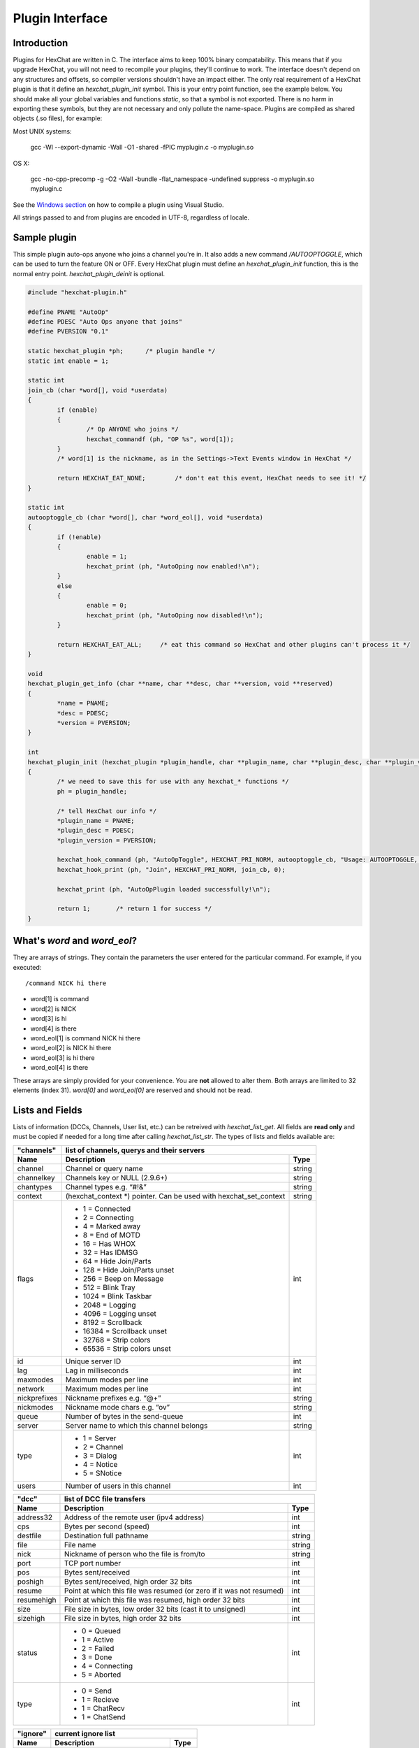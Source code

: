 Plugin Interface
================

.. default-domain:: c

Introduction
------------

Plugins for HexChat are written in C. The interface aims to keep 100%
binary compatability. This means that if you upgrade HexChat, you will
not need to recompile your plugins, they'll continue to work. The
interface doesn't depend on any structures and offsets, so compiler
versions shouldn't have an impact either. The only real requirement of a
HexChat plugin is that it define an *hexchat\_plugin\_init* symbol. This
is your entry point function, see the example below. You should make all
your global variables and functions *static*, so that a symbol is not
exported. There is no harm in exporting these symbols, but they are not
necessary and only pollute the name-space. Plugins are compiled as
shared objects (.so files), for example:

Most UNIX systems:

     gcc -Wl --export-dynamic -Wall -O1 -shared -fPIC myplugin.c -o myplugin.so

OS X:

     gcc -no-cpp-precomp -g -O2 -Wall -bundle -flat\_namespace -undefined suppress -o myplugin.so myplugin.c

See the `Windows section <plugins.html#plugins-on-windows-win32>`_ on how to compile a plugin using Visual Studio.

All strings passed to and from plugins are encoded in UTF-8, regardless
of locale.

Sample plugin
-------------

This simple plugin auto-ops anyone who joins a channel you're in. It
also adds a new command */AUTOOPTOGGLE*, which can be used to turn the
feature ON or OFF. Every HexChat plugin must define an
*hexchat\_plugin\_init* function, this is the normal entry point.
*hexchat\_plugin\_deinit* is optional.

.. code-block:: c

    #include "hexchat-plugin.h"

    #define PNAME "AutoOp"
    #define PDESC "Auto Ops anyone that joins"
    #define PVERSION "0.1"

    static hexchat_plugin *ph;      /* plugin handle */
    static int enable = 1;

    static int
    join_cb (char *word[], void *userdata)
    {
            if (enable)
            {
                    /* Op ANYONE who joins */
                    hexchat_commandf (ph, "OP %s", word[1]);
            }
            /* word[1] is the nickname, as in the Settings->Text Events window in HexChat */

            return HEXCHAT_EAT_NONE;        /* don't eat this event, HexChat needs to see it! */
    }

    static int
    autooptoggle_cb (char *word[], char *word_eol[], void *userdata)
    {
            if (!enable)
            {
                    enable = 1;
                    hexchat_print (ph, "AutoOping now enabled!\n");
            }
            else
            {
                    enable = 0;
                    hexchat_print (ph, "AutoOping now disabled!\n");
            }

            return HEXCHAT_EAT_ALL;     /* eat this command so HexChat and other plugins can't process it */
    }

    void
    hexchat_plugin_get_info (char **name, char **desc, char **version, void **reserved)
    {
            *name = PNAME;
            *desc = PDESC;
            *version = PVERSION;
    }

    int
    hexchat_plugin_init (hexchat_plugin *plugin_handle, char **plugin_name, char **plugin_desc, char **plugin_version, char *arg)
    {
            /* we need to save this for use with any hexchat_* functions */
            ph = plugin_handle;

            /* tell HexChat our info */
            *plugin_name = PNAME;
            *plugin_desc = PDESC;
            *plugin_version = PVERSION;

            hexchat_hook_command (ph, "AutoOpToggle", HEXCHAT_PRI_NORM, autooptoggle_cb, "Usage: AUTOOPTOGGLE, Turns OFF/ON Auto Oping", 0);
            hexchat_hook_print (ph, "Join", HEXCHAT_PRI_NORM, join_cb, 0);

            hexchat_print (ph, "AutoOpPlugin loaded successfully!\n");

            return 1;       /* return 1 for success */
    }

What's *word* and *word\_eol*?
------------------------------

They are arrays of strings. They contain the parameters the user entered
for the particular command. For example, if you executed::

    /command NICK hi there

- word[1] is command
- word[2] is NICK
- word[3] is hi
- word[4] is there

- word_eol[1] is command NICK hi there
- word_eol[2] is NICK hi there
- word_eol[3] is hi there
- word_eol[4] is there

These arrays are simply provided for your convenience. You are **not**
allowed to alter them. Both arrays are limited to 32 elements (index
31). *word[0]* and *word\_eol[0]* are reserved and should not be read.

Lists and Fields
----------------

Lists of information (DCCs, Channels, User list, etc.) can be retreived
with *hexchat\_list\_get*. All fields are **read only** and must be
copied if needed for a long time after calling *hexchat\_list\_str*. The
types of lists and fields available are:


+--------------+--------------------------------------------------------------------+--------+
| "channels"   | list of channels, querys and their servers                                  |
+--------------+--------------------------------------------------------------------+--------+
| Name         | Description                                                        | Type   |
+==============+====================================================================+========+
| channel      | Channel or query name                                              | string |
+--------------+--------------------------------------------------------------------+--------+
| channelkey   | Channels key or NULL (2.9.6+)                                      | string |
+--------------+--------------------------------------------------------------------+--------+
| chantypes    | Channel types e.g. “#!&”                                           | string |
+--------------+--------------------------------------------------------------------+--------+
| context      | (hexchat_context \*) pointer. Can be used with hexchat_set_context | string |
+--------------+--------------------------------------------------------------------+--------+
| flags        | - 1 = Connected                                                    | int    |
|              | - 2 = Connecting                                                   |        |
|              | - 4 = Marked away                                                  |        |
|              | - 8 = End of MOTD                                                  |        |
|              | - 16 = Has WHOX                                                    |        |
|              | - 32 = Has IDMSG                                                   |        |
|              | - 64 = Hide Join/Parts                                             |        |
|              | - 128 = Hide Join/Parts unset                                      |        |
|              | - 256 = Beep on Message                                            |        |
|              | - 512 = Blink Tray                                                 |        |
|              | - 1024 = Blink Taskbar                                             |        |
|              | - 2048 = Logging                                                   |        |
|              | - 4096 = Logging unset                                             |        |
|              | - 8192 = Scrollback                                                |        |
|              | - 16384 = Scrollback unset                                         |        |
|              | - 32768 = Strip colors                                             |        |
|              | - 65536 = Strip colors unset                                       |        |
+--------------+--------------------------------------------------------------------+--------+
| id           | Unique server ID                                                   | int    |
+--------------+--------------------------------------------------------------------+--------+
| lag          | Lag in milliseconds                                                | int    |
+--------------+--------------------------------------------------------------------+--------+
| maxmodes     | Maximum modes per line                                             | int    |
+--------------+--------------------------------------------------------------------+--------+
| network      | Maximum modes per line                                             | int    |
+--------------+--------------------------------------------------------------------+--------+
| nickprefixes | Nickname prefixes e.g. “@+”                                        | string |
+--------------+--------------------------------------------------------------------+--------+
| nickmodes    | Nickname mode chars e.g. “ov”                                      | string |
+--------------+--------------------------------------------------------------------+--------+
| queue        | Number of bytes in the send-queue                                  | int    |
+--------------+--------------------------------------------------------------------+--------+
| server       | Server name to which this channel belongs                          | string |
+--------------+--------------------------------------------------------------------+--------+
| type         | - 1 = Server                                                       | int    |
|              | - 2 = Channel                                                      |        |
|              | - 3 = Dialog                                                       |        |
|              | - 4 = Notice                                                       |        |
|              | - 5 = SNotice                                                      |        |
+--------------+--------------------------------------------------------------------+--------+
| users        | Number of users in this channel                                    | int    |
+--------------+--------------------------------------------------------------------+--------+


+------------+----------------------------------------------------------------------+--------+
| "dcc"      | list of DCC file transfers                                                    |
+------------+----------------------------------------------------------------------+--------+
| Name       | Description                                                          | Type   |
+============+======================================================================+========+
| address32  | Address of the remote user (ipv4 address)                            | int    |
+------------+----------------------------------------------------------------------+--------+
| cps        | Bytes per second (speed)                                             | int    |
+------------+----------------------------------------------------------------------+--------+
| destfile   | Destination full pathname                                            | string |
+------------+----------------------------------------------------------------------+--------+
| file       | File name                                                            | string |
+------------+----------------------------------------------------------------------+--------+
| nick       | Nickname of person who the file is from/to                           | string |
+------------+----------------------------------------------------------------------+--------+
| port       | TCP port number                                                      | int    |
+------------+----------------------------------------------------------------------+--------+
| pos        | Bytes sent/received                                                  | int    |
+------------+----------------------------------------------------------------------+--------+
| poshigh    | Bytes sent/received, high order 32 bits                              | int    |
+------------+----------------------------------------------------------------------+--------+
| resume     | Point at which this file was resumed (or zero if it was not resumed) | int    |
+------------+----------------------------------------------------------------------+--------+
| resumehigh | Point at which this file was resumed, high order 32 bits             | int    |
+------------+----------------------------------------------------------------------+--------+
| size       | File size in bytes, low order 32 bits (cast it to unsigned)          | int    |
+------------+----------------------------------------------------------------------+--------+
| sizehigh   | File size in bytes, high order 32 bits                               | int    |
+------------+----------------------------------------------------------------------+--------+
| status     | - 0 = Queued                                                         | int    |
|            | - 1 = Active                                                         |        |
|            | - 2 = Failed                                                         |        |
|            | - 3 = Done                                                           |        |
|            | - 4 = Connecting                                                     |        |
|            | - 5 = Aborted                                                        |        |
+------------+----------------------------------------------------------------------+--------+
| type       | - 0 = Send                                                           | int    |
|            | - 1 = Recieve                                                        |        |
|            | - 1 = ChatRecv                                                       |        |
|            | - 1 = ChatSend                                                       |        |
+------------+----------------------------------------------------------------------+--------+


+----------+----------------------------------------------+--------+
| "ignore" | current ignore list                                   |
+----------+----------------------------------------------+--------+
| Name     | Description                                  | Type   |
+==========+==============================================+========+
| mask     | Ignore mask. .e.g. \*\!\*\@\*.aol.com        | string |
+----------+----------------------------------------------+--------+
| flags    | - 0 = Private                                | int    |
|          | - 1 = Notice                                 |        |
|          | - 2 = Channel                                |        |
|          | - 3 = CTCP                                   |        |
|          | - 4 = Invite                                 |        |
|          | - 5 = Unignore                               |        |
|          | - 6 = NoSave                                 |        |
|          | - 7 = DCC                                    |        |
+----------+----------------------------------------------+--------+


======== ================================================================== =======
"notify" list of people on notify
-------- --------------------------------------------------------------------------
Name     Description                                                        Type
======== ================================================================== =======
networks Networks to which this nick applies. Comma separated. May be NULL. string
nick     Nickname                                                           string
flags    Bit field of flags. 0=Is online.                                   int
on       Time when user came online.                                        time\_t
off      Time when user went offline.                                       time\_t
seen     Time when user the user was last verified still online.            time\_t
======== ================================================================== =======


Fields are only valid for the context when hexchat\_list\_get() was
called (i.e. you get information about the user ON THAT ONE SERVER
ONLY). You may cycle through the "channels" list to find notify
information for every server.


========== ============================================================================================ ========
"users"    list of users in the current channel
---------- -----------------------------------------------------------------------------------------------------
Name       Description                                                                                  Type
========== ============================================================================================ ========
account    Account name or NULL (2.9.6+)                                                                string
away       Away status (boolean)                                                                        int
lasttalk   Last time the user was seen talking                                                          time\_t
nick       Nick name                                                                                    string
host       Host name in the form: user\@host (or NULL if not known).                                    string
prefix     Prefix character, .e.g: @ or +. Points to a single char.                                     string
realname   Real name or NULL                                                                            string
selected   Selected status in the user list, only works for retrieving the user list of the focused tab int
========== ============================================================================================ ========


Example:

.. code-block:: c

    list = hexchat_list_get (ph, "dcc");

    if (list)
    {
            hexchat_print (ph, "--- DCC LIST ------------------\nFile  To/From   KB/s   Position\n");

            while (hexchat_list_next (ph, list))
            {
                    hexchat_printf (ph, "%6s %10s %.2f  %d\n",
                            hexchat_list_str (ph, list, "file"),
                            hexchat_list_str (ph, list, "nick"),
                            hexchat_list_int (ph, list, "cps") / 1024,
                            hexchat_list_int (ph, list, "pos"));
            }

            hexchat_list_free (ph, list);
    }

Plugins on Windows (Win32)
--------------------------

All you need is Visual Studio setup as explained in
`Building <http://docs.hexchat.org/en/latest/building.html>`_. Your best bet
is to use an existing plugin (such as the currently unused SASL plugin)
in the HexChat solution as a starting point. You should have the
following files:

- `hexchat-plugin.h <https://github.com/hexchat/hexchat/blob/master/src/common/hexchat-plugin.h>`_
  - main plugin header
- plugin.c - Your plugin, you need to write this one :)
- plugin.def - A simple text file containing the following:

.. code-block:: none

    EXPORTS
        hexchat_plugin_init
        hexchat_plugin_deinit
        hexchat_plugin_get_info

Leave out *hexchat\_plugin\_deinit* if you don't intend to define that
function. Then compile your plugin in Visual Studio as usual.

**Caveat:** plugins compiled on Win32 **must** have a global variable
called *ph*, which is the *plugin\_handle*, much like in the sample
plugin above.

Controlling the GUI
-------------------

A simple way to perform basic GUI functions is to use the */GUI*
command. You can execute this command through the input box, or by
calling *hexchat\_command (ph, "GUI .....");*.

- **GUI ATTACH:** Same function as "Attach Window" in the HexChat menu.
- **GUI DETACH:** Same function as "Detach Tab" in the HexChat menu.
- **GUI APPLY:** Similar to clicking OK in the settings window. Execute
  this after /SET to activate GUI changes.
- **GUI COLOR *n*:** Change the tab color of the current context, where
  *n* is a number from 0 to 3.
- **GUI FOCUS:** Focus the current window or tab.
- **GUI FLASH:** Flash the taskbar button. It will flash only if the
  window isn't focused and will stop when it is focused by the user.
- **GUI HIDE:** Hide the main HexChat window completely.
- **GUI ICONIFY:** Iconify (minimize to taskbar) the current HexChat
  window.
- **GUI MSGBOX *text*:** Displays a asynchronous message box with your text.
- **GUI SHOW:** Show the main HexChat window (if currently hidden).

You can add your own items to the menu bar. The menu command has this
syntax:

.. code-block:: none

    MENU [-eX] [-i<ICONFILE>] [-k<mod>,<key>] [-m] [-pX] [-rX,group] [-tX] {ADD|DEL} <path> [command] [unselect command]

For example:

.. code-block:: none

    MENU -p5 ADD FServe
    MENU ADD "FServe/Show File List" "fs list"
    MENU ADD FServe/-
    MENU -k4,101 -t1 ADD "FServe/Enabled" "fs on" "fs off"
    MENU -e0 ADD "FServe/Do Something" "fs action"

In the example above, it would be recommended to execute *MENU DEL
FServe* inside your *hexchat\_plugin\_deinit* function. The special item
with name "-" will add a separator line.

Parameters and flags:

- **-eX:** Set enable flag to X. -e0 for disable, -e1 for enable. This
  lets you create a disabled (shaded) item.
- **-iFILE:** Use an icon filename FILE. Not supported for toggles or
  radio items.
- **-k<mod>,<key>:** Specify a keyboard shortcut. "mod" is the modifier
  which is a bitwise OR of: 1-SHIFT 4- CTRL 8-ALT in decimal. "key" is
  the key value in decimal, e.g. -k5,101 would specify SHIFT-CTRL-E.
- **-m:** Specify that this label should be treated as Pango Markup
  language. Since forward slash ("/") is already used in menu paths,
  you should replace closing tags with an ASCII 003 instead e.g.:
  hexchat\_command (ph, "MENU -m ADD "<b>Bold Menu<03b>"");
- **-pX:** Specify a menu item's position number. e.g. -p5 will cause
  the item to be inserted in the 5th place. If the position is a
  negative number, it will be used as an offset from the
  bottom/right-most item.
- **-rX,group:** Specify a radio menu item, with initial state X and a
  group name. The group name should be the exact label of another menu
  item (without the path) that this item will be grouped with. For
  radio items, only a select command will be executed (no unselect
  command).
- **-tX:** Specify a toggle menu item with an initial state. -t0 for an
  "unticked" item and -t1 for a "ticked" item.

If you want to change an item's toggle state or enabled flag, just *ADD*
an item with exactly the same name and command and specify the *-tX -eX*
parameters you need.

It's also possible to add items to HexChat's existing menus, for
example:

.. code-block:: none

    MENU ADD "Settings/Sub Menu"
    MENU -t0 ADD "Settings/Sub Menu/My Setting" myseton mysetoff

However, internal names and layouts of HexChat's menu may change in the
future, so use at own risk.

Here is an example of Radio items:

.. code-block:: none

    MENU ADD "Language"
    MENU -r1,"English" ADD "Language/English" cmd1
    MENU -r0,"English" ADD "Language/Spanish" cmd2
    MENU -r0,"English" ADD "Language/German" cmd3

You can also change menus other than the main one (i.e popup menus).
Currently they are:

============ ============================================================
Root Name    Menu
============ ============================================================
$TAB         Tab menu (right click a channel/query tab or treeview row)
$TRAY        System Tray menu
$URL         URL link menu
$NICK        Userlist nick-name popup menu
$CHAN        Menu when clicking a channel in the text area
============ ============================================================

Example:

.. code-block:: none

    MENU -p0 ADD "$TAB/Cycle Channel" cycle

You can manipulate HexChat's system tray icon using the */TRAY* command:

.. code-block:: none

    Usage:
    TRAY -f <timeout> <file1> [<file2>] Flash tray between two icons. Leave off file2 to use default HexChat icon.
    TRAY -f <filename>                  Set tray to a fixed icon.
    TRAY -i <number>                    Flash tray with an internal icon.
    TRAY -t <text>                      Set the tray tooltip.
    TRAY -b <title> <text>              Set the tray balloon.

Icon numbers:

-  2: Message
-  5: Highlight
-  8: Private
-  11:File

For tray balloons on Linux, you'll need libnotify.

Filenames can be *ICO* or *PNG* format. *PNG* format is supported on
Linux/BSD and Windows XP. Set a timeout of -1 to use HexChat's default.

Handling UTF-8/Unicode strings
------------------------------

The HexChat plugin API specifies that strings passed to and from HexChat
must be encoded in UTF-8.

What does this mean for the plugin programmer? You just have to be a
little careful when passing strings obtained from IRC to system calls.
For example, if you're writing a file-server bot, someone might message
you a filename. Can you pass this filename directly to open()? Maybe! If
you're lazy... The correct thing to do is to convert the string to
"system locale encoding", otherwise your plugin will fail on non-ascii
characters.

Here are examples on how to do this conversion on Unix and Windows. In
this example, someone will CTCP you the message "SHOWFILE <filename>".

.. code-block:: c

    static int
    ctcp_cb (char *word[], char *word_eol[], void *userdata)
    {
            if(strcmp(word[1], "SHOWFILE") == 0)
            {
                    get_file_name (nick, word[2]);
            }

            return HEXCHAT_EAT_HEXCHAT;
    }

    static void
    get_file_name (char *nick, char *fname)
    {
            char buf[256];
            FILE *fp;

            /* the fname is in UTF-8, because it came from the HexChat API */

    #ifdef _WIN32

            wchar_t wide_name[MAX_PATH];

            /* convert UTF-8 to WIDECHARs (aka UTF-16LE) */
            if (MultiByteToWideChar (CP_UTF8, 0, fname, -1, wide_name, MAX_PATH) < 1)
            {
                    return;
            }

            /* now we have WIDECHARs, so we can _wopen() or CreateFileW(). */
            /* _wfopen actually requires NT4, Win2000, XP or newer. */
            fp = _wfopen (wide_name, "r");

    #else

            char *loc_name;

            /* convert UTF-8 to System Encoding */
            loc_name = g_filename_from_utf8 (fname, -1, 0, 0, 0);
            if(!loc_name)
            {
                    return;
            }

            /* now open using the system's encoding */
            fp = fopen (loc_name, "r");
            g_free (loc_name);

    #endif

            if (fp)
            {
                    while (fgets (buf, sizeof (buf), fp))
                    {
                            /* send every line to the user that requested it */
                            hexchat_commandf (ph, "QUOTE NOTICE %s :%s", nick, buf);
                    }
                    fclose (fp);
            }
    }

Types and Constants
-------------------

.. type:: hexchat_plugin
          hexchat_list
          hexchat_hook
          hexchat_context
          hexchat_event_attrs


.. var:: HEXCHAT_PRI_HIGHEST
         HEXCHAT_PRI_HIGH
         HEXCHAT_PRI_NORM
         HEXCHAT_PRI_LOW
         HEXCHAT_PRI_LOWEST

.. var:: HEXCHAT_EAT_NONE
         HEXCHAT_EAT_XCHAT
         HEXCHAT_EAT_PLUGIN
         HEXCHAT_EAT_ALL

.. var:: HEXCHAT_FD_READ
         HEXCHAT_FD_WRITE
         HEXCHAT_FD_EXCEPTION
         HEXCHAT_FD_NOTSOCKET


Functions
---------

General Functions
'''''''''''''''''

.. function:: void hexchat_command (hexchat_plugin *ph, const char *command)

    Executes a command as if it were typed in HexChat's input box.

    :param ph: Plugin handle (as given to `hexchat_plugin_init`).
    :param command: Command to execute, without the forward slash "/".


.. function:: void hexchat_commandf (hexchat_plugin *ph, const char *format, ...)

    Executes a command as if it were typed in HexChat's
    input box and provides string formatting like `printf`.

    :param ph: Plugin handle (as given to `hexchat_plugin_init`).
    :param format: The format string.


.. function:: void hexchat_print (hexchat_plugin *ph, const char *text)

    Prints some text to the current tab/window.

    :param ph: Plugin handle (as given to `hexchat_plugin_init`).
    :param text: Text to print. May contain mIRC color codes.


.. function:: void hexchat_printf (hexchat_plugin *ph, const char *format, ...)

    Prints some text to the current tab/window and provides formatting like `printf`.

    :param ph: Plugin handle (as given to `hexchat_plugin_init`).
    :param format: The format string.


.. function:: int hexchat_emit_print (hexchat_plugin *ph, const char *event_name, ...)

    Generates a print event. This can be any event found in
    the :menuselection:`Settings --> Text Events` window. The vararg parameter
    list **must** always be NULL terminated. Special care should be taken
    when calling this function inside a print callback (from
    :func:`hexchat_hook_print`), as not to cause endless recursion.


    :param ph: Plugin handle (as given to `hexchat_plugin_init`).
    :param event_name: Text event to print.

    :returns: 0 on Failure, 1 on Success

    **Example:**

    .. code-block:: c

        hexchat_emit_print (ph, "Channel Message", "John", "Hi there", "@", NULL);


.. function:: int hexchat_emit_print_attrs (hexchat_plugin *ph, hexchat_event_attrs *attrs, const char *event_name, ...)

    Generates a print event. This is the same as
    :func:`hexchat_emit_print` but it passes an :type:`hexchat_event_attrs *`
    to hexchat with the print attributes.


    :param ph: Plugin handle (as given to `hexchat_plugin_init`).
    :param attrs: Print attributes. This should be obtained with :func:`hexchat_event_attrs_create` and freed with :func:`hexchat_event_attrs_free`.
    :param event_name: Text event to print.

    :returns: 0 on Failure, 1 on Success

    .. versionadded:: 2.9.6

    **Example:**

    .. code-block:: c

        hexchat_event_attrs *attrs;

        attrs = hexchat_event_attrs_create (ph);
        attrs->server_time_utc = 1342224702;
        hexchat_emit_print (ph, attrs, "Channel Message", "John", "Hi there", "@", NULL);
        hexchat_event_attrs_free (ph, attrs);

.. function:: void hexchat_send_modes (hexchat_plugin *ph, const char *targets[], int ntargets, \
                                        int modes_per_line, char sign, char mode)

    Sends a number of channel mode changes to the current
    channel. For example, you can Op a whole group of people in one go. It
    may send multiple MODE lines if the request doesn't fit on one. Pass 0
    for *modes_per_line* to use the current server's maximum possible.
    This function should only be called while in a channel context.

    :param ph: Plugin handle (as given to `hexchat_plugin_init`).
    :param targets: Array of targets (strings). The names of people whom the action will be performed on.
    :param ntargets: Number of elements in the array given.
    :param modes_per_line: Maximum modes to send per line.
    :param sign: Mode sign, '-' or '+'.
    :param mode: Mode char, e.g. 'o' for Ops.

    **Example:** (Ops the three names given)

    .. code-block:: c

        const char *names_to_Op[] = {"John", "Jack", "Jill"};
        hexchat_send_modes (ph, names_to_Op, 3, 0, '+', 'o');


.. function:: int hexchat_nickcmp (hexchat_plugin *ph, const char *s1, const char *s2)

    Performs a nick name comparision, based on the current
    server connection. This might be an RFC1459 compliant string compare, or
    plain ascii (in the case of DALNet). Use this to compare channels and
    nicknames. The function works the same way as `strcasecmp`.

    :param ph: Plugin handle (as given to `hexchat_plugin_init`).
    :param s1: String to compare.
    :param s2: String to compare *s1* to.

    **Quote from RFC1459:** >Because of IRC's scandanavian origin, the
    characters {}\| are considered to be the lower case equivalents of the
    characters [], respectively. This is a critical issue when determining
    the equivalence of two nicknames.

    :returns: An integer less than, equal to, or greater than zero if
        *s1* is found, respectively, to be less than, to match, or be greater than *s2*.

.. function:: char* hexchat_strip (hexchat_plugin *ph, const char *str, int len, int flags)

    Strips mIRC color codes and/or text attributes (bold,
    underlined etc) from the given string and returns a newly allocated
    string.

    :param ph: Plugin handle (as given to `hexchat_plugin_init`).
    :param str: String to strip.
    :param len: Length of the string (or -1 for NULL terminated).
    :param flags: Bit-field of flags:
                  - 0: Strip mIRC colors.
                  - 1: Strip text attributes.

    :returns: A newly allocated string or NULL for failure. You must free this string with :func:`hexchat_free`.

    **Example:**

    .. code-block:: c

        {
            char *new_text;

            /* strip both colors and attributes by using the 0 and 1 bits (1 BITWISE-OR 2) */
            new_text = hexchat_strip (ph, "\00312Blue\003 \002Bold!\002", -1, 1 | 2);

            if (new_text)
            {
                    /* new_text should now contain only "Blue Bold!" */
                    hexchat_printf (ph, "%s\n", new_text);
                    hexchat_free (ph, new_text);
            }
        }


.. function:: void hexchat_free (hexchat_plugin *ph, void *ptr)

    Frees a string returned by **hexchat\_\*** functions.
    Currently only used to free strings from :func:`hexchat_strip`.

    :param ph: Plugin handle (as given to `hexchat_plugin_init`).
    :param ptr: Pointer to free.


.. function:: hexchat_event_attrs *hexchat_event_attrs_create (hexchat_plugin *ph)

    Allocates a new :type:`hexchat_event_attrs`. The attributes are initially
    marked as unused.

    :returns: A pointer to the allocated :type:`hexchat_event_attrs`. Should be freed by :func:`hexchat_event_attrs_free`.

    .. versionadded:: 2.9.6

.. function:: void hexchat_event_attrs_free (hexchat_plugin *ph, hexchat_event_attrs *attrs)

    Frees an :type:`hexchat_event_attrs`.

    :param attrs: Attributes previously allocated by :func:`hexchat_event_attrs_create`.

    .. versionadded:: 2.9.6


Getting Information
'''''''''''''''''''

.. function:: const char* hexchat_get_info (hexchat_plugin *ph, const char *id)

    Returns information based on your current context.

    :param ph: Plugin handle (as given to `hexchat_plugin_init`).
    :param id: ID of the information you want. List of ID's(case sensitive):

        - **away:** away reason or NULL if you are not away.
        - **channel:** current channel name.
        - **charset:** character-set used in the current context.
        - **configdir:** HexChat config directory, e.g.:
          ``/home/user/.config/hexchat``. This string is encoded in UTF-8.
        - **event\_text <name>:** text event format string for *name*.
        - **gtkwin\_ptr:** (GtkWindow \*).
        - **host:** real hostname of the server you connected to.
        - **inputbox:** the input-box contents, what the user has typed.
        - **libdirfs:** library directory. e.g. /usr/lib/hexchat. The same
          directory used for auto-loading plugins. This string isn't
          necessarily UTF-8, but local file system encoding.
        - **modes:** channel modes, if known, or NULL.
        - **network:** current network name or NULL.
        - **nick:** your current nick name.
        - **nickserv:** nickserv password for this network or NULL.
        - **server:** current server name (what the server claims to be).
          NULL if you are not connected.
        - **topic:** current channel topic.
        - **version:** HexChat version number.
        - **win\_ptr:** native window pointer. Unix: (GtkWindow \*) Win32: HWND.
        - **win\_status:** window status: "active", "hidden" or "normal".

    :returns: A string of the requested information, or NULL. This string
        must not be freed and must be copied if needed after the call to :func:`hexchat_get_info`.


.. function:: int hexchat_get_prefs (hexchat_plugin *ph, const char *name, \
                                     const char **string, int *integer)

    Provides HexChat's setting information (that which is
    available through the :command:`/SET` command). A few extra bits of information
    are available that don't appear in the :command:`/SET` list, currently they are:

        - **state\_cursor:** Current input box cursor position (characters, not bytes).
        - **id:** Unique server id

    :param ph: Plugin handle (as given to `hexchat_plugin_init`).
    :param name: Setting name required.
    :param string: Pointer-pointer which to set.
    :param integer: Pointer to an integer to set, if setting is a boolean or integer type.

    :returns:
        - 0: Failed.
        - 1: Returned a string.
        - 2: Returned an integer.
        - 3: Returned a boolean.

    **Example:**

    .. code-block:: c

        {
            int i;
            const char *str;

            if (hexchat_get_prefs (ph, "irc_nick1", &amp;str, &amp;i) == 1)
            {
                    hexchat_printf (ph, "Current nickname setting: %s\n", str);
            }
        }


.. function:: hexchat_list* hexchat_list_get (hexchat_plugin *ph, const char *name)

    Retreives lists of information.

    :param name: Name from the `List and Fields Table <plugins.html#lists-and-fields>`_
    :returns: hexchat_list to be used by the following functions.


.. function:: const char* const* hexchat_list_fields (hexchat_plugin *ph, const char *name)

    Lists fields in a given list.

    :param name: Name from the `List and Fields Table <plugins.html#lists-and-fields>`_


.. function:: int hexchat_list_next (hexchat_plugin *ph, hexchat_list *xlist)

    Selects the next list item in a list.

    :param xlist: :type:`hexchat_list` returned by :func:`hexchat_list_get`


.. function:: const char* hexchat_list_str (hexchat_plugin *ph, hexchat_list *xlist, const char *name)

    Gets a string field from a list.

    :param name: Name from the `List and Fields Table <plugins.html#lists-and-fields>`_
    :param xlist: :type:`hexchat_list` returned by :func:`hexchat_list_get`


.. function:: int hexchat_list_int (hexchat_plugin *ph, hexchat_list *xlist, const char *name)

    Gets a int field from a list.

    :param name: Name from the `List and Fields Table <plugins.html#lists-and-fields>`_
    :param xlist: :type:`hexchat_list` returned by :func:`hexchat_list_get`


.. function:: time_t hexchat_list_time (hexchat_plugin *ph, hexchat_list *xlist, const char *name)

    Gets a time field from a list.

    :param name: Name from the `List and Fields Table <plugins.html#lists-and-fields>`_
    :param xlist: :type:`hexchat_list` returned by :func:`hexchat_list_get`

.. function:: void hexchat_list_free (hexchat_plugin *ph, hexchat_list *xlist)

    Frees a list.

    :param xlist: :type:`hexchat_list` returned by :func:`hexchat_list_get`


Hook Functions
''''''''''''''

.. function:: hexchat_hook* hexchat_hook_command (hexchat_plugin *ph, const char *name, int pri, \
                                                  int (*callb) (char *word[], char *word_eol[], void *user_data), \
                                                  const char *help_text, void *userdata)

    Adds a new :command:`/command`. This allows your program to
    handle commands entered at the input box. To capture text without a "/"
    at the start (non-commands), you may hook a special name of "". i.e
    **hexchat_hook_command(ph, "", ...)**.

    Commands hooked that begin with a period ('.') will be hidden in :command:`/HELP` and :command:`/HELP -l`.

    :param ph: Plugin handle (as given to `hexchat_plugin_init`).
    :param name: Name of the command (without the forward slash).
    :param pri: Priority of this command. Use :data:`HEXCHAT_PRI_NORM`.
    :param callb: Callback function. This will be called when the user executes the given command name.
    :param help_text: String of text to display when the user executes :command:`/HELP` for this command. May be NULL if you're lazy.
    :param userdata: Pointer passed to the callback function.

    :returns: Pointer to the hook. Can be passed to :func:`hexchat_unhook`.

    **Example:**

    .. code-block:: c

        static int
        onotice_cb (char *word[], char *word_eol[], void *userdata)
        {
            if (word_eol[2][0] == 0)
            {
                    hexchat_printf (ph, "Second arg must be the message!\n");
                    return HEXCHAT_EAT_ALL;
            }

            hexchat_commandf (ph, "NOTICE @%s :%s", hexchat_get_info (ph, "channel"), word_eol[2]);
            return HEXCHAT_EAT_ALL;
        }

        hexchat_hook_command (ph, "ONOTICE", HEXCHAT_PRI_NORM, onotice_cb, "Usage: ONOTICE <message> Sends a notice to all ops", NULL);


.. function:: hexchat_hook* hexchat_hook_fd (hexchat_plugin *ph, int fd, int flags, \
                                             int (*callb) (int fd, int flags, void *user_data), void *userdata)

    Hooks a socket or file descriptor. WIN32: Passing a
    pipe from MSVCR71, MSVCR80 or other variations is not supported at this
    time.

    :param ph: Plugin handle (as given to *hexchat\_plugin\_init ()*).
    :param fd: The file descriptor or socket.
    :param flags: One or more of `HEXCHAT_FD_\* constants <plugins.html#types-and-constants>`_ tells HexChat that the
                  provided *fd* is not a socket, but an "MSVCRT.DLL" pipe.
    :param callb: Callback function. This will be called when the socket is
                  available for reading/writing or exception (depending on your chosen *flags*)
    :param userdata: Pointer passed to the callback function.

    :returns: Pointer to the hook. Can be passed to :func:`hexchat_unhook`.


.. function:: hexchat_hook* hexchat_hook_print (hexchat_plugin *ph, const char *name, int pri, \
                                                int (*callb) (char *word[], void *user_data), void *userdata)

    Registers a function to trap any print events. The
    event names may be any available in the :menuselection:`Settings --> Text Events` window.
    There are also some extra "special" events you may hook using this
    function. Currently they are:

    - "Open Context": Called when a new hexchat\_context is created.
    - "Close Context": Called when a hexchat\_context pointer is closed.
    - "Focus Tab": Called when a tab is brought to front.
    - "Focus Window": Called a toplevel window is focused, or the main
       tab-window is focused by the window manager.
    - "DCC Chat Text": Called when some text from a DCC Chat arrives. It
      provides these elements in the *word[]* array:

        .. code-block:: c

            word[1] Address
            word[2] Port
            word[3] Nick
            word[4] The Message

    - "Key Press": Called when some keys are pressed in the input box. It
      provides these elements in the *word[]* array:

        .. code-block:: c

             word[1] Key Value
             word[2] State Bitfield (shift, capslock, alt)
             word[3] String version of the key
             word[4] Length of the string (may be 0 for unprintable keys)

    :param ph: Plugin handle (as given to `hexchat_plugin_init`).
    :param name: Name of the print event (as in *Text Events* window).
    :param pri: Priority of this command. Use :data:`HEXCHAT_PRI_NORM`.
    :param callb: Callback function. This will be called when this event name is printed.
    :param userdata: Pointer passed to the callback function.

    :returns: Pointer to the hook. Can be passed to :func:`hexchat_unhook`.

    **Example:**

    .. code-block:: c

        static int
        youpart_cb (char *word[], void *userdata)
        {
            hexchat_printf (ph, "You have left channel %s\n", word[3]);
            return HEXCHAT_EAT_HEXCHAT;     /* don't let HexChat do its normal printing */
        }

        hexchat_hook_print (ph, "You Part", HEXCHAT_PRI_NORM, youpart_cb, NULL);

.. function:: hexchat_hook* hexchat_hook_print_attrs (hexchat_plugin *ph, const char *name, int pri, \
                                                      int (*callb) (char *word[], hexchat_event_attrs *attrs, void *user_data), \
                                                      void *userdata)

    Registers a function to trap any print events. This is the same as
    :func:`hexchat_hook_print` but the callback receives an
    :type:`hexchat_event_attrs *` with attributes related to the print event.

    :param ph: Plugin handle (as given to `hexchat_plugin_init`).
    :param name: Name of the print event (as in *Text Events* window).
    :param pri: Priority of this command. Use :data:`HEXCHAT_PRI_NORM`.
    :param callb: Callback function. This will be called when this event name is printed.
    :param userdata: Pointer passed to the callback function.

    :returns: Pointer to the hook. Can be passed to :func:`hexchat_unhook`.

    .. versionadded:: 2.9.6


.. function:: hexchat_hook* hexchat_hook_server (hexchat_plugin *ph, const char *name, int pri, \
                                                 int (*callb) (char *word[], char *word_eol[], void *user_data), void *userdata)

    Registers a function to be called when a certain server
    event occurs. You can use this to trap *PRIVMSG*, *NOTICE*, *PART*, a
    server numeric, etc. If you want to hook every line that comes from the
    IRC server, you may use the special name of *RAW LINE*.


    :param ph: Plugin handle (as given to `hexchat_plugin_init`).
    :param name: Name of the server event.
    :param pri: Priority of this command. Use :data:`HEXCHAT_PRI_NORM`.
    :param callb: Callback function. This will be called when this event is received from the server.
    :param userdata: Pointer passed to the callback function.

    :returns: Pointer to the hook. Can be passed to :func:`hexchat_unhook`.

    **Example:**

    .. code-block:: c

        static int
        kick_cb (char *word[], char *word_eol[], void *userdata)
        {
            hexchat_printf (ph, "%s was kicked from %s (reason=%s)\n", word[4], word[3], word_eol[5]);
            return HEXCHAT_EAT_NONE;        /* don't eat this event, let other plugins and HexChat see it too */
        }

        hexchat_hook_server (ph, "KICK", HEXCHAT_PRI_NORM, kick_cb, NULL);


.. function:: hexchat_hook* hexchat_hook_server_attrs (hexchat_plugin *ph, const char *name, int pri, \
                                                       int (*callb) (char *word[], char *word_eol[], \
                                                       hexchat_event_attrs *attrs, void *user_data), void *userdata)

    Registers a function to be called when a certain server
    event occurs. This is the same as
    :func:`hexchat_hook_server` but the callback receives an
    :type:`hexchat_event_attrs *` with attributes related to the server event.


    :param ph: Plugin handle (as given to `hexchat_plugin_init`).
    :param name: Name of the server event.
    :param pri: Priority of this command. Use :data:`HEXCHAT_PRI_NORM`.
    :param callb: Callback function. This will be called when this event is received from the server.
    :param userdata: Pointer passed to the callback function.

    :returns: Pointer to the hook. Can be passed to :func:`hexchat_unhook`.

    .. versionadded:: 2.9.6

.. function:: hexchat_hook *hexchat_hook_timer (hexchat_plugin *ph, int timeout, \
                                                int (*callb) (void *user_data), void *userdata)

    Registers a function to be called every "timeout" milliseconds.

    :param ph: Plugin handle (as given to `hexchat_plugin_init`).
    :param timeout: Timeout in milliseconds (1000 is 1 second).
    :param callb: Callback function. This will be called every "timeout" milliseconds.
    :param userdata: Pointer passed to the callback function.

    :returns: Pointer to the hook. Can be passed to :func:`hexchat_unhook`.

    **Example:**

    .. code-block:: c

        static hexchat_hook *myhook;

        static int
        stop_cb (char *word[], char *word_eol[], void *userdata)
        {
            if (myhook != NULL)
            {
                    hexchat_unhook (ph, myhook);
                    myhook = NULL;
                    hexchat_print (ph, "Timeout removed!\n");
            }

            return HEXCHAT_EAT_ALL;
        }

        static int
        timeout_cb (void *userdata)
        {
            hexchat_print (ph, "Annoying message every 5 seconds! Type /STOP to stop it.\n");
            return 1;       /* return 1 to keep the timeout going */
        }

        myhook = hexchat_hook_timer (ph, 5000, timeout_cb, NULL);
        hexchat_hook_command (ph, "STOP", HEXCHAT_PRI_NORM, stop_cb, NULL, NULL);

.. function:: void* hexchat_unhook (hexchat_plugin *ph, hexchat_hook *hook)

    Unhooks any hook registered with **hexchat\_hook\_print/server/timer/command**. When plugins are unloaded,
    all of its hooks are automatically removed, so you don't need to call
    this within your `hexchat_plugin_deinit` function.

    :param ph: Plugin handle (as given to `hexchat_plugin_init`).
    :param hook: Pointer to the hook, as returned by **hexchat\_hook\_\***.

    :returns: The userdata you originally gave to **hexchat\_hook\_\***.


Context Functions
'''''''''''''''''

.. function:: hexchat_context* hexchat_find_context(hexchat_plugin *ph, const char *servname, const char *channel)

    Finds a context based on a channel and servername. If
    *servname* is NULL, it finds any channel (or query) by the given name.
    If *channel* is NULL, it finds the front-most tab/window of the given
    *servname*. If NULL is given for both arguments, the currently focused
    tab/window will be returned.

    :param ph: Plugin handle (as given to `hexchat_plugin_init`).
    :param servname: Server name or NULL.
    :param channel: Channel name or NULL.

    :returns: Context pointer (for use with :func:`hexchat_set_context`) or NULL.


.. function:: hexchat_context* hexchat_get_context (hexchat_plugin *ph)

    Returns the current context for your plugin. You can
    use this later with :func:`hexchat_set_context`.

    :param ph: Plugin handle (as given to `hexchat_plugin_init`).

    :returns: Context pointer (for use with :func:`hexchat_set_context`).


.. function:: int hexchat_set_context (hexchat_plugin *ph, hexchat_context *ctx)

    Changes your current context to the one given.

    :param ph: Plugin handle (as given to `hexchat_plugin_init`).
    :param ctx: Context to change to (obtained with :func:`hexchat_get_context` or :func:`hexchat_find_context`).

    :returns:
        - 1: Success.
        - 0: Failure.


Plugin Preferences
''''''''''''''''''

.. function:: int hexchat_pluginpref_set_str (hexchat_plugin *ph, const char *var, const char *value)

    Saves a plugin-specific setting with string value to a plugin-specific config file.

    :param ph: Plugin handle (as given to `hexchat_plugin_init`).
    :param var: Name of the setting to save.
    :param value: String value of the the setting.

    :returns:
        - 1: Success.
        - 0: Failure.

    **Example:**

    .. code-block:: c

        int
        hexchat_plugin_init (hexchat_plugin *plugin_handle, char **plugin_name, char **plugin_desc, char **plugin_version, char *arg)
        {
            ph = plugin_handle;
            *plugin_name = "Tester Thingie";
            *plugin_desc = "Testing stuff";
            *plugin_version = "1.0";

            hexchat_pluginpref_set_str (ph, "myvar1", "I want to save this string!");
            hexchat_pluginpref_set_str (ph, "myvar2", "This is important, too.");

            return 1;       /* return 1 for success */
        }

    In the example above, the settings will be saved to the
    plugin\_tester\_thingie.conf file, and its content will be: >myvar1 = I
    want to save this string!
    myvar2 = This is important, too.

    You should never need to edit this file manually.


.. function:: int hexchat_pluginpref_get_str (hexchat_plugin *ph, const char *var, char *dest)

    Loads a plugin-specific setting with string value from a plugin-specific config file.

    :param ph: Plugin handle (as given to `hexchat_plugin_init`).
    :param var: Name of the setting to load.
    :param dest: Array to save the loaded setting's string value to.

    :returns:
        - 1: Success.
        - 0: Failure.


.. function:: int hexchat_pluginpref_set_int (hexchat_plugin *ph, const char *var, int value)

    Saves a plugin-specific setting with decimal value to a plugin-specific config file.

    :param ph: Plugin handle (as given to `hexchat_plugin_init`).
    :param var: Name of the setting to save.
    :param value: Decimal value of the the setting.

    :returns:
        - 1: Success.
        - 0: Failure.

    **Example:**

    .. code-block:: c

        static int
        saveint_cb (char *word[], char *word_eol[], void *user_data)
        {
            int buffer = atoi (word[2]);

            if (buffer > 0 && buffer < INT_MAX)
            {
                    if (hexchat_pluginpref_set_int (ph, "myint1", buffer))
                    {
                            hexchat_printf (ph, "Setting successfully saved!\n");
                    }
                    else
                    {
                            hexchat_printf (ph, "Error while saving!\n");
                    }
            }
            else
            {
                    hexchat_printf (ph, "Invalid input!\n");
            }

            return HEXCHAT_EAT_HEXCHAT;
        }

    You only need such complex checks if you're saving user input, which can
    be non-numeric.


.. function:: int hexchat_pluginpref_get_int (hexchat_plugin *ph, const char *var)

    Loads a plugin-specific setting with decimal value from a plugin-specific config file.

    :param ph: Plugin handle (as given to `hexchat_plugin_init`).
    :param var: Name of the setting to load.

    :returns: The decimal value of the requested setting upon success, -1 for failure.


.. function:: int hexchat_pluginpref_delete (hexchat_plugin *ph, const char *var)

    Deletes a plugin-specific setting from a plugin-specific config file.

    :param ph: Plugin handle (as given to `hexchat_plugin_init`).
    :param var: Name of the setting to delete.

    :returns:
        - 1: Success.
        - 0: Failure.

    If the given setting didn't exist, it also returns 1, so 1 only
    indicates that the setting won't exist after the call.


.. function:: int hexchat_pluginpref_list (hexchat_plugin *ph, char *dest)

    Builds a comma-separated list of the currently saved
    settings from a plugin-specific config file.

    :param ph: Plugin handle (as given to `hexchat_plugin_init`).
    :param dest: Array of size 4096 to save the list to.

    :returns:
        - 1: Success.
        - 0: Failure (nonexistent, empty or inaccessible config file).

    **Example:**

    .. code-block:: c

        static void
        list_settings ()
        {
            char list[4096];
            char buffer[512];
            char *token;

            hexchat_pluginpref_list (ph, list);
            hexchat_printf (ph, "Current Settings:\n");
            token = strtok (list, ",");

            while (token != NULL)
            {
                    hexchat_pluginpref_get_str (ph, token, buffer);
                    hexchat_printf (ph, "%s: %s\n", token, buffer);
                    token = strtok (NULL, ",");
            }
        }

    In the example above we query the list of currently stored settings,
    then print them one by one with their respective values. We always use
    *hexchat\_pluginpref\_get\_str ()*, and that's because we can read an
    integer as string (but not vice versa).

Plugin GUI
''''''''''

.. function:: void* hexchat_plugingui_add (hexchat_plugin *ph, const char *filename, const char *name, \
                    const char *desc, const char *version, char *reserved)

    Adds a fake plugin to the GUI in :menuselection:`Window --> Plugins and Scripts`.
    This does not need to be done for your actual plugin and is only used for interfaces
    to other languages like our python plugin.

    :returns: Handle to be used with :func:`hexchat_plugingui_remove`

.. function:: void hexchat_plugingui_remove (hexchat_plugin *ph, void *handle)

    Removes the fake plugin from the GUI. Again not to be used to remove your own plugin.

    :param handle: Handle returned by :func:`hexchat_plugingui_add`
